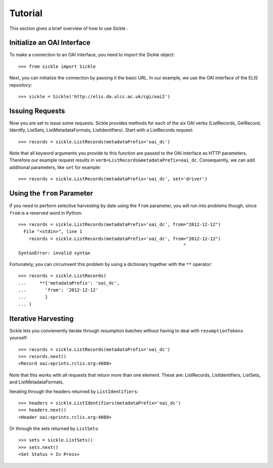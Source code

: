 ========
Tutorial
========

This section gives a brief overview of how to use Sickle .


Initialize an OAI Interface
===========================

To make a connection to an OAI interface, you need to import the Sickle object::

    >>> from sickle import Sickle

Next, you can initialize the connection by passing it the basic URL. In our
example, we use the OAI interface of the ELIS repository::

    >>> sickle = Sickle('http://elis.da.ulcc.ac.uk/cgi/oai2')


Issuing Requests
================

Now you are set to issue some requests. Sickle provides methods for each of
the six OAI verbs (ListRecords, GetRecord, Idenitfy, ListSets, ListMetadataFormats, 
ListIdentifiers). Start with a ListRecords request::

    >>> records = sickle.ListRecords(metadataPrefix='oai_dc')

Note that all keyword arguments you provide to this function are passed to the OAI interface 
as HTTP parameters. Therefore our example request results in ``verb=ListRecords&metadataPrefix=oai_dc``.
Consequently, we can add additional parameters, like ``set`` for example::

    >>> records = sickle.ListRecords(metadataPrefix='oai_dc', set='driver')


Using the ``from`` Parameter
============================

If you need to perform selective harvesting by date using the ``from`` parameter, you
will run into problems though, since ``from`` is a reserved word in Python::

    >>> records = sickle.ListRecords(metadataPrefix='oai_dc', from="2012-12-12")
      File "<stdin>", line 1
        records = sickle.ListRecords(metadataPrefix='oai_dc', from="2012-12-12")
                                                                  ^
    SyntaxError: invalid syntax

Fortunately, you can circumvent this problem by using a dictionary together with 
the ``**`` operator::
    
    >>> records = sickle.ListRecords(
    ...     **{'metadataPrefix': 'oai_dc',
    ...       'from': '2012-12-12'
    ...       }
    ... )


Iterative Harvesting
====================

Sickle lets you convienently iterate through resumption batches
without having to deal with ``resumptionTokens`` yourself::

    >>> records = sickle.ListRecords(metadataPrefix='oai_dc')
    >>> records.next()
    <Record oai:eprints.rclis.org:4088>

Note that this works with all requests that return more than one element.
These are: ListRecords, ListIdentifiers, ListSets, and ListMetadataFormats.

Iterating through the headers returned by ``ListIdentifiers``::

    >>> headers = sickle.ListIdentifiers(metadataPrefix='oai_dc')
    >>> headers.next()
    <Header oai:eprints.rclis.org:4088>

Or through the sets returned by ``ListSets``::
    
    >>> sets = sickle.ListSets()
    >>> sets.next()
    <Set Status = In Press>
